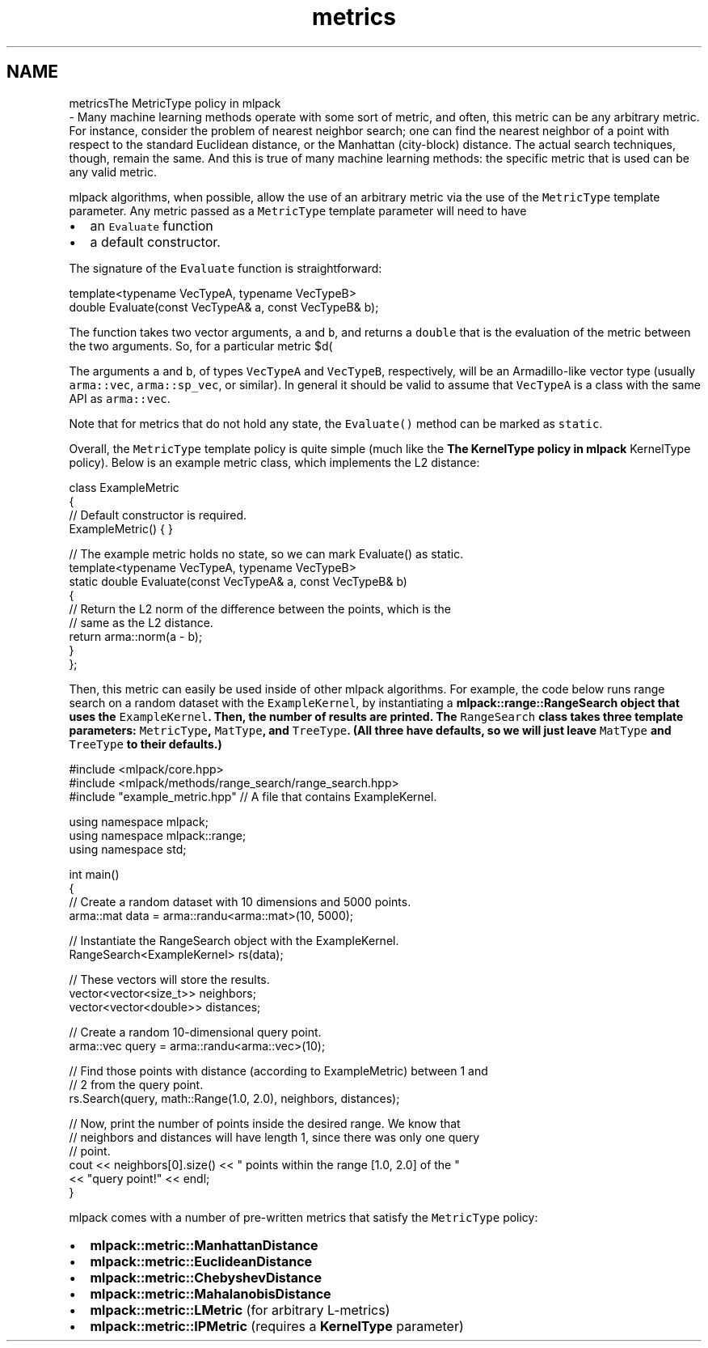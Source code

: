 .TH "metrics" 3 "Sun Aug 22 2021" "Version 3.4.2" "mlpack" \" -*- nroff -*-
.ad l
.nh
.SH NAME
metricsThe MetricType policy in mlpack 
 \- Many machine learning methods operate with some sort of metric, and often, this metric can be any arbitrary metric\&. For instance, consider the problem of nearest neighbor search; one can find the nearest neighbor of a point with respect to the standard Euclidean distance, or the Manhattan (city-block) distance\&. The actual search techniques, though, remain the same\&. And this is true of many machine learning methods: the specific metric that is used can be any valid metric\&.
.PP
mlpack algorithms, when possible, allow the use of an arbitrary metric via the use of the \fCMetricType\fP template parameter\&. Any metric passed as a \fCMetricType\fP template parameter will need to have
.PP
.IP "\(bu" 2
an \fCEvaluate\fP function
.IP "\(bu" 2
a default constructor\&.
.PP
.PP
The signature of the \fCEvaluate\fP function is straightforward:
.PP
.PP
.nf
template<typename VecTypeA, typename VecTypeB>
double Evaluate(const VecTypeA& a, const VecTypeB& b);
.fi
.PP
.PP
The function takes two vector arguments, \fCa\fP and \fCb\fP, and returns a \fCdouble\fP that is the evaluation of the metric between the two arguments\&. So, for a particular metric $d(\cdot, \cdot)$, the \fCEvaluate()\fP function should return $d(a, b)$\&.
.PP
The arguments \fCa\fP and \fCb\fP, of types \fCVecTypeA\fP and \fCVecTypeB\fP, respectively, will be an Armadillo-like vector type (usually \fCarma::vec\fP, \fCarma::sp_vec\fP, or similar)\&. In general it should be valid to assume that \fCVecTypeA\fP is a class with the same API as \fCarma::vec\fP\&.
.PP
Note that for metrics that do not hold any state, the \fCEvaluate()\fP method can be marked as \fCstatic\fP\&.
.PP
Overall, the \fCMetricType\fP template policy is quite simple (much like the \fBThe KernelType policy in mlpack\fP KernelType policy)\&. Below is an example metric class, which implements the L2 distance:
.PP
.PP
.nf
class ExampleMetric
{
  // Default constructor is required\&.
  ExampleMetric() { }

  // The example metric holds no state, so we can mark Evaluate() as static\&.
  template<typename VecTypeA, typename VecTypeB>
  static double Evaluate(const VecTypeA& a, const VecTypeB& b)
  {
    // Return the L2 norm of the difference between the points, which is the
    // same as the L2 distance\&.
    return arma::norm(a - b);
  }
};
.fi
.PP
.PP
Then, this metric can easily be used inside of other mlpack algorithms\&. For example, the code below runs range search on a random dataset with the \fCExampleKernel\fP, by instantiating a \fC\fBmlpack::range::RangeSearch\fP\fP object that uses the \fCExampleKernel\fP\&. Then, the number of results are printed\&. The \fCRangeSearch\fP class takes three template parameters: \fCMetricType\fP, \fCMatType\fP, and \fCTreeType\fP\&. (All three have defaults, so we will just leave \fCMatType\fP and \fCTreeType\fP to their defaults\&.)
.PP
.PP
.nf
#include <mlpack/core\&.hpp>
#include <mlpack/methods/range_search/range_search\&.hpp>
#include "example_metric\&.hpp" // A file that contains ExampleKernel\&.

using namespace mlpack;
using namespace mlpack::range;
using namespace std;

int main()
{
  // Create a random dataset with 10 dimensions and 5000 points\&.
  arma::mat data = arma::randu<arma::mat>(10, 5000);

  // Instantiate the RangeSearch object with the ExampleKernel\&.
  RangeSearch<ExampleKernel> rs(data);

  // These vectors will store the results\&.
  vector<vector<size_t>> neighbors;
  vector<vector<double>> distances;

  // Create a random 10-dimensional query point\&.
  arma::vec query = arma::randu<arma::vec>(10);

  // Find those points with distance (according to ExampleMetric) between 1 and
  // 2 from the query point\&.
  rs\&.Search(query, math::Range(1\&.0, 2\&.0), neighbors, distances);

  // Now, print the number of points inside the desired range\&.  We know that
  // neighbors and distances will have length 1, since there was only one query
  // point\&.
  cout << neighbors[0]\&.size() << " points within the range [1\&.0, 2\&.0] of the "
      << "query point!" << endl;
}
.fi
.PP
.PP
mlpack comes with a number of pre-written metrics that satisfy the \fCMetricType\fP policy:
.PP
.IP "\(bu" 2
\fBmlpack::metric::ManhattanDistance\fP
.IP "\(bu" 2
\fBmlpack::metric::EuclideanDistance\fP
.IP "\(bu" 2
\fBmlpack::metric::ChebyshevDistance\fP
.IP "\(bu" 2
\fBmlpack::metric::MahalanobisDistance\fP
.IP "\(bu" 2
\fBmlpack::metric::LMetric\fP (for arbitrary L-metrics)
.IP "\(bu" 2
\fBmlpack::metric::IPMetric\fP (requires a \fBKernelType\fP parameter) 
.PP

